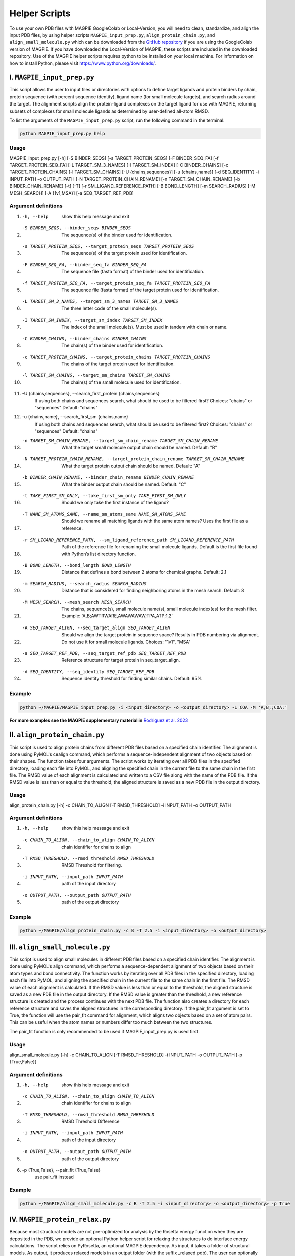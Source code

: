 ===============
Helper Scripts
===============

To use your own PDB files with MAGPIE GoogleColab or Local-Version, you will need to clean, standardize, and align the input PDB files, by using helper scripts ``MAGPIE_input_prep.py``, ``align_protein_chain.py``, and ``align_small_molecule.py`` which can be downloaded from the `GitHub repository <https://github.com/glasgowlab/MAGPIE>`_ if you are using the GoogleColab version of MAGPIE. If you have downloaded the Local-Version of MAGPIE, these scripts are included in the downloaded repository. Use of the MAGPIE helper scripts requires python to be installed on your local machine. For information on how to install Python, please visit `https://www.python.org/downloads/ <https://www.python.org/downloads/>`_.

I. ``MAGPIE_input_prep.py`` 
========================
This script allows the user to input files or directories with options to define target ligands and protein binders by chain, protein sequence (with percent sequence identity), ligand name (for small molecule targets), and search radius around the target. The alignment scripts align the protein-ligand complexes on the target ligand for use with MAGPIE, returning subsets of complexes for small molecule ligands as determined by user-defined all-atom RMSD. 

To list the arguments of the ``MAGPIE_input_prep.py`` script, run the following command in the terminal:

.. code-block:: bash

    python MAGPIE_input_prep.py help


Usage
------
MAGPIE_input_prep.py [-h] [-S BINDER_SEQS] [-s TARGET_PROTEIN_SEQS] [-F BINDER_SEQ_FA] [-f TARGET_PROTEIN_SEQ_FA] [-L TARGET_SM_3_NAMES]
[-I TARGET_SM_INDEX] [-C BINDER_CHAINS] [-c TARGET_PROTEIN_CHAINS] [-l TARGET_SM_CHAINS] [-U {chains,sequences}] [-u {chains,name}]
[-d SEQ_IDENTITY] -i INPUT_PATH -o OUTPUT_PATH [-N TARGET_PROTEIN_CHAIN_RENAME] [-n TARGET_SM_CHAIN_RENAME] [-b BINDER_CHAIN_RENAME]
[-t] [-T] [-r SM_LIGAND_REFERENCE_PATH] [-B BOND_LENGTH] [-m SEARCH_RADIUS] [-M MESH_SEARCH] [-A {1v1,MSA}] [-a SEQ_TARGET_REF_PDB]

Argument definitions
---------------------
1. -h, --help            show this help message and exit

2. -S BINDER_SEQS, --binder_seqs BINDER_SEQS
                        The sequence(s) of the binder used for identification.

3. -s TARGET_PROTEIN_SEQS, --target_protein_seqs TARGET_PROTEIN_SEQS
                        The sequence(s) of the target protein used for identification.

4. -F BINDER_SEQ_FA, --binder_seq_fa BINDER_SEQ_FA
                        The sequence file (fasta format) of the binder used for identification.

5. -f TARGET_PROTEIN_SEQ_FA, --target_protein_seq_fa TARGET_PROTEIN_SEQ_FA
                        The sequence file (fasta format) of the target protein used for identification.

6. -L TARGET_SM_3_NAMES, --target_sm_3_names TARGET_SM_3_NAMES
                        The three letter code of the small molecule(s).

7. -I TARGET_SM_INDEX, --target_sm_index TARGET_SM_INDEX
                        The index of the small molecule(s). Must be used in tandem with chain or name.

8. -C BINDER_CHAINS, --binder_chains BINDER_CHAINS
                        The chain(s) of the binder used for identification.

9. -c TARGET_PROTEIN_CHAINS, --target_protein_chains TARGET_PROTEIN_CHAINS
                        The chains of the target protein used for identification.

10. -l TARGET_SM_CHAINS, --target_sm_chains TARGET_SM_CHAINS
                        The chain(s) of the small molecule used for identification.

11. -U {chains,sequences}, --search_first_protein {chains,sequences}
                        If using both chains and sequences search, what should be used to be filtered first? Choices: "chains" or "sequences" Default: "chains"

12. -u {chains,name}, --search_first_sm {chains,name}
                        If using both chains and sequences search, what should be used to be filtered first? Choices: "chains" or "sequences" Default: "chains"

13. -n TARGET_SM_CHAIN_RENAME, --target_sm_chain_rename TARGET_SM_CHAIN_RENAME
                        What the target small molecule output chain should be named. Default: "B"

14. -N TARGET_PROTEIN_CHAIN_RENAME, --target_protein_chain_rename TARGET_SM_CHAIN_RENAME
                        What the target protein output chain should be named. Default: "A"

15. -b BINDER_CHAIN_RENAME, --binder_chain_rename BINDER_CHAIN_RENAME
                        What the binder output chain should be named. Default: "C" 

16. -t TAKE_FIRST_SM_ONLY, --take_first_sm_only TAKE_FIRST_SM_ONLY
                        Should we only take the first instance of the ligand?

17. -T NAME_SM_ATOMS_SAME, --name_sm_atoms_same NAME_SM_ATOMS_SAME
                        Should we rename all matching ligands with the same atom names? Uses the first file as a reference.

18. -r SM_LIGAND_REFERENCE_PATH, --sm_ligand_reference_path SM_LIGAND_REFERENCE_PATH
                        Path of the reference file for renaming the small molecule ligands. Default is the first file found with Python’s list directory function.

19. -B BOND_LENGTH, --bond_length BOND_LENGTH
                        Distance that defines a bond between 2 atoms for chemical graphs. Default: 2.1

20. -m SEARCH_RADIUS, --search_radius SEARCH_RADIUS
                        Distance that is considered for finding neighboring atoms in the mesh search. Default: 8

21. -M MESH_SEARCH, --mesh_search MESH_SEARCH
                        The chains, sequence(s), small molecule name(s), small molecule index(es) for the mesh filter. Example: 'A,B;AWTRWARE,AWAWAWAW;TPA,ATP;1,2'

22. -A SEQ_TARGET_ALIGN, --seq_target_align SEQ_TARGET_ALIGN
                        Should we align the target protein in sequence space? Results in PDB numbering via alignment. Do not use it for small molecule ligands. Choices: "1v1", "MSA"

23. -a SEQ_TARGET_REF_PDB, --seq_target_ref_pdb SEQ_TARGET_REF_PDB
                        Reference structure for target protein in seq_target_align.

24. -d SEQ_IDENTITY, --seq_identity SEQ_TARGET_REF_PDB
                        Sequence identity threshold for finding similar chains. Default: 95%

Example
--------
.. code-block:: bash

    python ~/MAGPIE/MAGPIE_input_prep.py -i <input_directory> -o <output_directory> -L COA -M 'A,B;;COA;'

**For more examples see the MAGPIE supplementary material in** `Rodriguez et al. 2023 <https://www.biorxiv.org/content/10.1101/2023.09.04.556273v2>`_

II. ``align_protein_chain.py`` 
===========================
This script is used to align protein chains from different PDB files based on a specified chain identifier. The alignment is done using PyMOL's cealign command, which performs a sequence-independent alignment of two objects based on their shapes. The function takes four arguments. The script works by iterating over all PDB files in the specified directory, loading each file into PyMOL, and aligning the specified chain in the current file to the same chain in the first file. The RMSD value of each alignment is calculated and written to a CSV file along with the name of the PDB file. If the RMSD value is less than or equal to the threshold, the aligned structure is saved as a new PDB file in the output directory.

Usage
------
align_protein_chain.py [-h] -c CHAIN_TO_ALIGN [-T RMSD_THRESHOLD] -i INPUT_PATH -o OUTPUT_PATH

Argument definitions
---------------------
1. -h, --help            show this help message and exit

2. -c CHAIN_TO_ALIGN, --chain_to_align CHAIN_TO_ALIGN
                        chain identifier for chains to align

3. -T RMSD_THRESHOLD, --rmsd_threshold RMSD_THRESHOLD
                        RMSD Threshold for filtering.

4. -i INPUT_PATH, --input_path INPUT_PATH
                        path of the input directory
5. -o OUTPUT_PATH, --output_path OUTPUT_PATH
                        path of the output directory

Example
--------

.. code-block:: bash

    python ~/MAGPIE/align_protein_chain.py -c B -T 2.5 -i <input_directory> -o <output_directory>


III. ``align_small_molecule.py``
============================
This script is used to align small molecules in different PDB  files based on a specified chain identifier. The alignment is done using PyMOL's align command, which performs a sequence-dependent alignment of two objects based on their atom types and bond connectivity.  The function works by iterating over all PDB files in the specified directory, loading each file into PyMOL, and aligning the specified chain in the current file to the same chain in the first file. The RMSD value of each alignment is calculated. If the RMSD value is less than or equal to the threshold, the aligned structure is saved as a new PDB file in the output directory. If the RMSD value is greater than the threshold, a new reference structure is created and the process continues with the next PDB file.  The function also creates a directory for each reference structure and saves the aligned structures in the corresponding directory. If the pair_fit argument is set to True, the function will use the pair_fit command for alignment, which aligns two objects based on a set of atom pairs. This can be useful when the atom names or numbers differ too much between the two structures. 

The pair_fit function is only recommended to be used if MAGPIE_input_prep.py is used first. 

Usage
------
align_small_molecule.py [-h] -c CHAIN_TO_ALIGN [-T RMSD_THRESHOLD] -i INPUT_PATH -o OUTPUT_PATH [-p {True,False}]

Argument definitions
---------------------
1. -h, --help            show this help message and exit

2. -c CHAIN_TO_ALIGN, --chain_to_align CHAIN_TO_ALIGN
                       chain identifier for chains to align

3. -T RMSD_THRESHOLD, --rmsd_threshold RMSD_THRESHOLD
                        RMSD Threshold Difference

4. -i INPUT_PATH, --input_path INPUT_PATH
                        path of the input directory

5. -o OUTPUT_PATH, --output_path OUTPUT_PATH
                        path of the output directory

6.  -p {True,False}, --pair_fit {True,False}
                        use pair_fit instead

Example
--------
.. code-block:: bash

    python ~/MAGPIE/align_small_molecule.py -c B -T 2.5 -i <input_directory> -o <output_directory> -p True

IV. ``MAGPIE_protein_relax.py``
==============================
Because most structural models are not pre-optimized for analysis by the Rosetta energy function when they are deposited in the PDB, we provide an optional Python helper script for relaxing the structures to do interface energy calculations. The script relies on PyRosetta, an optional MAGPIE dependency. As input, it takes a folder of structural models. As output, it produces relaxed models in an output folder (with the suffix _relaxed.pdb). The user can optionally provide a thread number for the job. This script, MAGPIE_protein_relax.py, is available in the MAGPIE local Github repository. We recommend running it in the MAGPIE Conda environment described in section 11.

Usage
------
MAGPIE_protein_relax.py [-h] -i INPUT_PATH -o OUTPUT_PATH -n THREADS

Argument definitions
---------------------
1. -h, --help            show this help message and exit

2. -i INPUT_PATH, --input_path INPUT_PATH
                        path of the input directory

3.  -o OUTPUT_PATH, --output_path OUTPUT_PATH
                        path of the output directory

4. -n THREADS, --threads THREADS
                        	   number of threads to use. Default: 1

Example
--------
.. code-block:: bash

    python MAGPIE_protein_relax.py -i input -o relaxed_outputs -n 1